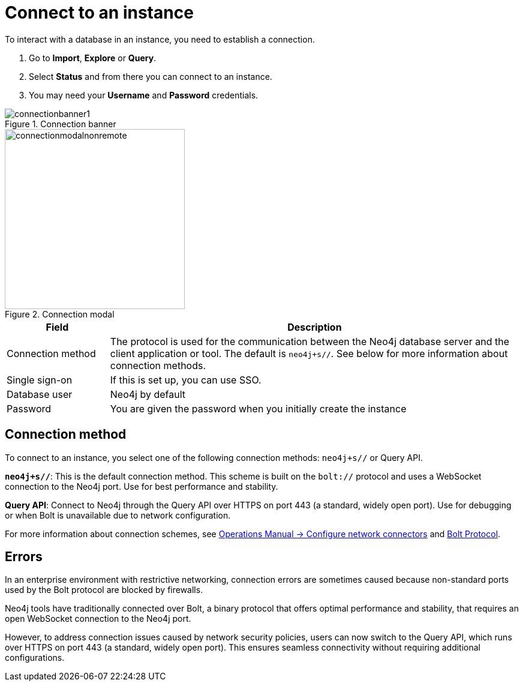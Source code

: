 [[connect-to-instance]]
= Connect to an instance
:description: This page describes how to connect to an instance in the new Neo4j Aura console.
:page-aliases: auradb/getting-started/connect-database.adoc, aurads/connecting/index.adoc

To interact with a database in an instance, you need to establish a connection.

. Go to *Import*, *Explore* or *Query*.
. Select *Status* and from there you can connect to an instance.
. You may need your *Username* and *Password* credentials.

[.shadow]
.Connection banner
image::connectionbanner1.png[]

[.shadow]
.Connection modal
image::connectionmodalnonremote.png[width=300]

[cols="20%,80%"]
|===
| Field | Description

|Connection method
| The protocol is used for the communication between the Neo4j database server and the client application or tool.
The default is `neo4j+s//`.
See below for more information about connection methods.

// |Connection URL
// |You can get this from your instance details

|Single sign-on
|If this is set up, you can use SSO.

|Database user
|Neo4j by default

|Password
|You are given the password when you initially create the instance
|===

== Connection method

To connect to an instance, you select one of the following connection methods: `neo4j+s//` or Query API.

*`neo4j+s//`*: This is the default connection method. 
This scheme is built on  the `bolt://` protocol and uses a WebSocket connection to the Neo4j port. 
Use for best performance and stability.

*Query API*: Connect to Neo4j through the Query API over HTTPS on port 443 (a standard, widely open port). 
Use for debugging or when Bolt is unavailable due to network configuration.


For more information about connection schemes, see link:https://neo4j.com/docs/operations-manual/current/configuration/connectors/[Operations Manual -> Configure network connectors] and link:https://neo4j.com/docs/bolt/current/bolt/[Bolt Protocol].

== Errors 

In an enterprise environment with restrictive networking, connection errors are sometimes caused because non-standard ports used by the Bolt protocol are blocked by firewalls.

Neo4j tools have traditionally connected over Bolt, a binary protocol that offers optimal performance and stability, that requires an open WebSocket connection to the Neo4j port.

However, to address connection issues caused by network security policies, users can now switch to the Query API, which runs over HTTPS on port 443 (a standard, widely open port).
This ensures seamless connectivity without requiring additional configurations.